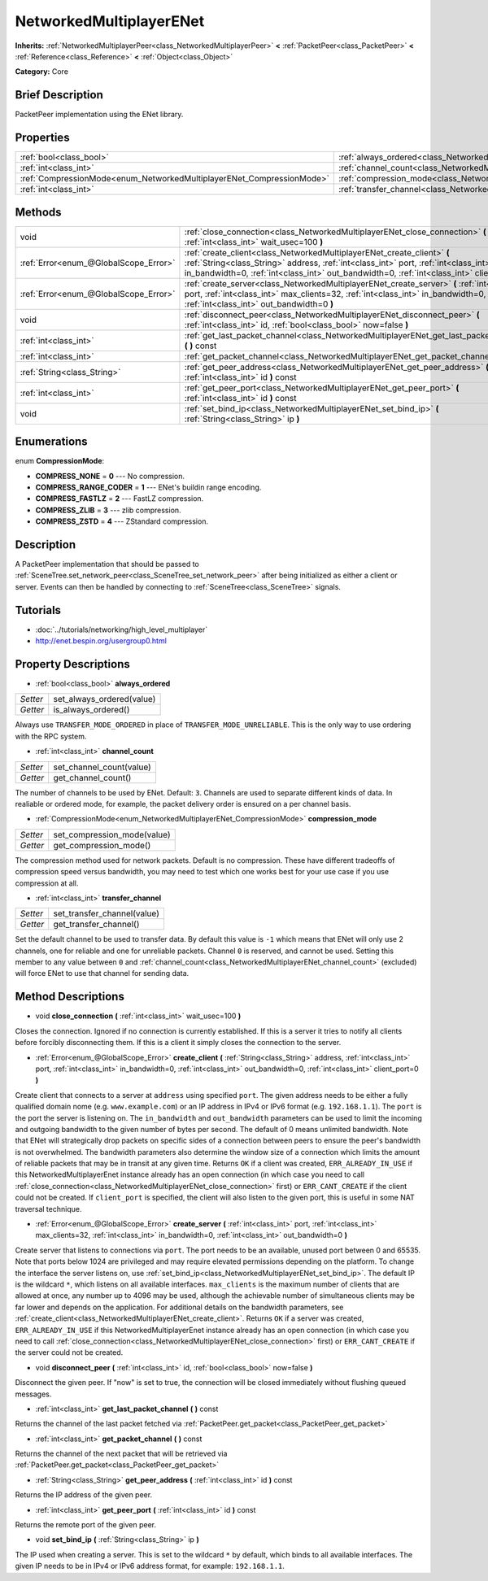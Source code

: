 .. Generated automatically by doc/tools/makerst.py in Godot's source tree.
.. DO NOT EDIT THIS FILE, but the NetworkedMultiplayerENet.xml source instead.
.. The source is found in doc/classes or modules/<name>/doc_classes.

.. _class_NetworkedMultiplayerENet:

NetworkedMultiplayerENet
========================

**Inherits:** :ref:`NetworkedMultiplayerPeer<class_NetworkedMultiplayerPeer>` **<** :ref:`PacketPeer<class_PacketPeer>` **<** :ref:`Reference<class_Reference>` **<** :ref:`Object<class_Object>`

**Category:** Core

Brief Description
-----------------

PacketPeer implementation using the ENet library.

Properties
----------

+-----------------------------------------------------------------------+--------------------------------------------------------------------------+
| :ref:`bool<class_bool>`                                               | :ref:`always_ordered<class_NetworkedMultiplayerENet_always_ordered>`     |
+-----------------------------------------------------------------------+--------------------------------------------------------------------------+
| :ref:`int<class_int>`                                                 | :ref:`channel_count<class_NetworkedMultiplayerENet_channel_count>`       |
+-----------------------------------------------------------------------+--------------------------------------------------------------------------+
| :ref:`CompressionMode<enum_NetworkedMultiplayerENet_CompressionMode>` | :ref:`compression_mode<class_NetworkedMultiplayerENet_compression_mode>` |
+-----------------------------------------------------------------------+--------------------------------------------------------------------------+
| :ref:`int<class_int>`                                                 | :ref:`transfer_channel<class_NetworkedMultiplayerENet_transfer_channel>` |
+-----------------------------------------------------------------------+--------------------------------------------------------------------------+

Methods
-------

+----------------------------------------+------------------------------------------------------------------------------------------------------------------------------------------------------------------------------------------------------------------------------------------------------------------+
| void                                   | :ref:`close_connection<class_NetworkedMultiplayerENet_close_connection>` **(** :ref:`int<class_int>` wait_usec=100 **)**                                                                                                                                         |
+----------------------------------------+------------------------------------------------------------------------------------------------------------------------------------------------------------------------------------------------------------------------------------------------------------------+
| :ref:`Error<enum_@GlobalScope_Error>`  | :ref:`create_client<class_NetworkedMultiplayerENet_create_client>` **(** :ref:`String<class_String>` address, :ref:`int<class_int>` port, :ref:`int<class_int>` in_bandwidth=0, :ref:`int<class_int>` out_bandwidth=0, :ref:`int<class_int>` client_port=0 **)** |
+----------------------------------------+------------------------------------------------------------------------------------------------------------------------------------------------------------------------------------------------------------------------------------------------------------------+
| :ref:`Error<enum_@GlobalScope_Error>`  | :ref:`create_server<class_NetworkedMultiplayerENet_create_server>` **(** :ref:`int<class_int>` port, :ref:`int<class_int>` max_clients=32, :ref:`int<class_int>` in_bandwidth=0, :ref:`int<class_int>` out_bandwidth=0 **)**                                     |
+----------------------------------------+------------------------------------------------------------------------------------------------------------------------------------------------------------------------------------------------------------------------------------------------------------------+
| void                                   | :ref:`disconnect_peer<class_NetworkedMultiplayerENet_disconnect_peer>` **(** :ref:`int<class_int>` id, :ref:`bool<class_bool>` now=false **)**                                                                                                                   |
+----------------------------------------+------------------------------------------------------------------------------------------------------------------------------------------------------------------------------------------------------------------------------------------------------------------+
| :ref:`int<class_int>`                  | :ref:`get_last_packet_channel<class_NetworkedMultiplayerENet_get_last_packet_channel>` **(** **)** const                                                                                                                                                         |
+----------------------------------------+------------------------------------------------------------------------------------------------------------------------------------------------------------------------------------------------------------------------------------------------------------------+
| :ref:`int<class_int>`                  | :ref:`get_packet_channel<class_NetworkedMultiplayerENet_get_packet_channel>` **(** **)** const                                                                                                                                                                   |
+----------------------------------------+------------------------------------------------------------------------------------------------------------------------------------------------------------------------------------------------------------------------------------------------------------------+
| :ref:`String<class_String>`            | :ref:`get_peer_address<class_NetworkedMultiplayerENet_get_peer_address>` **(** :ref:`int<class_int>` id **)** const                                                                                                                                              |
+----------------------------------------+------------------------------------------------------------------------------------------------------------------------------------------------------------------------------------------------------------------------------------------------------------------+
| :ref:`int<class_int>`                  | :ref:`get_peer_port<class_NetworkedMultiplayerENet_get_peer_port>` **(** :ref:`int<class_int>` id **)** const                                                                                                                                                    |
+----------------------------------------+------------------------------------------------------------------------------------------------------------------------------------------------------------------------------------------------------------------------------------------------------------------+
| void                                   | :ref:`set_bind_ip<class_NetworkedMultiplayerENet_set_bind_ip>` **(** :ref:`String<class_String>` ip **)**                                                                                                                                                        |
+----------------------------------------+------------------------------------------------------------------------------------------------------------------------------------------------------------------------------------------------------------------------------------------------------------------+

Enumerations
------------

.. _enum_NetworkedMultiplayerENet_CompressionMode:

enum **CompressionMode**:

- **COMPRESS_NONE** = **0** --- No compression.

- **COMPRESS_RANGE_CODER** = **1** --- ENet's buildin range encoding.

- **COMPRESS_FASTLZ** = **2** --- FastLZ compression.

- **COMPRESS_ZLIB** = **3** --- zlib compression.

- **COMPRESS_ZSTD** = **4** --- ZStandard compression.

Description
-----------

A PacketPeer implementation that should be passed to :ref:`SceneTree.set_network_peer<class_SceneTree_set_network_peer>` after being initialized as either a client or server. Events can then be handled by connecting to :ref:`SceneTree<class_SceneTree>` signals.

Tutorials
---------

- :doc:`../tutorials/networking/high_level_multiplayer`

- `http://enet.bespin.org/usergroup0.html <http://enet.bespin.org/usergroup0.html>`_

Property Descriptions
---------------------

.. _class_NetworkedMultiplayerENet_always_ordered:

- :ref:`bool<class_bool>` **always_ordered**

+----------+---------------------------+
| *Setter* | set_always_ordered(value) |
+----------+---------------------------+
| *Getter* | is_always_ordered()       |
+----------+---------------------------+

Always use ``TRANSFER_MODE_ORDERED`` in place of ``TRANSFER_MODE_UNRELIABLE``. This is the only way to use ordering with the RPC system.

.. _class_NetworkedMultiplayerENet_channel_count:

- :ref:`int<class_int>` **channel_count**

+----------+--------------------------+
| *Setter* | set_channel_count(value) |
+----------+--------------------------+
| *Getter* | get_channel_count()      |
+----------+--------------------------+

The number of channels to be used by ENet. Default: ``3``. Channels are used to separate different kinds of data. In realiable or ordered mode, for example, the packet delivery order is ensured on a per channel basis.

.. _class_NetworkedMultiplayerENet_compression_mode:

- :ref:`CompressionMode<enum_NetworkedMultiplayerENet_CompressionMode>` **compression_mode**

+----------+-----------------------------+
| *Setter* | set_compression_mode(value) |
+----------+-----------------------------+
| *Getter* | get_compression_mode()      |
+----------+-----------------------------+

The compression method used for network packets. Default is no compression. These have different tradeoffs of compression speed versus bandwidth, you may need to test which one works best for your use case if you use compression at all.

.. _class_NetworkedMultiplayerENet_transfer_channel:

- :ref:`int<class_int>` **transfer_channel**

+----------+-----------------------------+
| *Setter* | set_transfer_channel(value) |
+----------+-----------------------------+
| *Getter* | get_transfer_channel()      |
+----------+-----------------------------+

Set the default channel to be used to transfer data. By default this value is ``-1`` which means that ENet will only use 2 channels, one for reliable and one for unreliable packets. Channel ``0`` is reserved, and cannot be used. Setting this member to any value between ``0`` and :ref:`channel_count<class_NetworkedMultiplayerENet_channel_count>` (excluded) will force ENet to use that channel for sending data.

Method Descriptions
-------------------

.. _class_NetworkedMultiplayerENet_close_connection:

- void **close_connection** **(** :ref:`int<class_int>` wait_usec=100 **)**

Closes the connection. Ignored if no connection is currently established. If this is a server it tries to notify all clients before forcibly disconnecting them. If this is a client it simply closes the connection to the server.

.. _class_NetworkedMultiplayerENet_create_client:

- :ref:`Error<enum_@GlobalScope_Error>` **create_client** **(** :ref:`String<class_String>` address, :ref:`int<class_int>` port, :ref:`int<class_int>` in_bandwidth=0, :ref:`int<class_int>` out_bandwidth=0, :ref:`int<class_int>` client_port=0 **)**

Create client that connects to a server at ``address`` using specified ``port``. The given address needs to be either a fully qualified domain nome (e.g. ``www.example.com``) or an IP address in IPv4 or IPv6 format (e.g. ``192.168.1.1``). The ``port`` is the port the server is listening on. The ``in_bandwidth`` and ``out_bandwidth`` parameters can be used to limit the incoming and outgoing bandwidth to the given number of bytes per second. The default of 0 means unlimited bandwidth. Note that ENet will strategically drop packets on specific sides of a connection between peers to ensure the peer's bandwidth is not overwhelmed. The bandwidth parameters also determine the window size of a connection which limits the amount of reliable packets that may be in transit at any given time. Returns ``OK`` if a client was created, ``ERR_ALREADY_IN_USE`` if this NetworkedMultiplayerEnet instance already has an open connection (in which case you need to call :ref:`close_connection<class_NetworkedMultiplayerENet_close_connection>` first) or ``ERR_CANT_CREATE`` if the client could not be created. If ``client_port`` is specified, the client will also listen to the given port, this is useful in some NAT traversal technique.

.. _class_NetworkedMultiplayerENet_create_server:

- :ref:`Error<enum_@GlobalScope_Error>` **create_server** **(** :ref:`int<class_int>` port, :ref:`int<class_int>` max_clients=32, :ref:`int<class_int>` in_bandwidth=0, :ref:`int<class_int>` out_bandwidth=0 **)**

Create server that listens to connections via ``port``. The port needs to be an available, unused port between 0 and 65535. Note that ports below 1024 are privileged and may require elevated permissions depending on the platform. To change the interface the server listens on, use :ref:`set_bind_ip<class_NetworkedMultiplayerENet_set_bind_ip>`. The default IP is the wildcard ``*``, which listens on all available interfaces. ``max_clients`` is the maximum number of clients that are allowed at once, any number up to 4096 may be used, although the achievable number of simultaneous clients may be far lower and depends on the application. For additional details on the bandwidth parameters, see :ref:`create_client<class_NetworkedMultiplayerENet_create_client>`. Returns ``OK`` if a server was created, ``ERR_ALREADY_IN_USE`` if this NetworkedMultiplayerEnet instance already has an open connection (in which case you need to call :ref:`close_connection<class_NetworkedMultiplayerENet_close_connection>` first) or ``ERR_CANT_CREATE`` if the server could not be created.

.. _class_NetworkedMultiplayerENet_disconnect_peer:

- void **disconnect_peer** **(** :ref:`int<class_int>` id, :ref:`bool<class_bool>` now=false **)**

Disconnect the given peer. If "now" is set to true, the connection will be closed immediately without flushing queued messages.

.. _class_NetworkedMultiplayerENet_get_last_packet_channel:

- :ref:`int<class_int>` **get_last_packet_channel** **(** **)** const

Returns the channel of the last packet fetched via :ref:`PacketPeer.get_packet<class_PacketPeer_get_packet>`

.. _class_NetworkedMultiplayerENet_get_packet_channel:

- :ref:`int<class_int>` **get_packet_channel** **(** **)** const

Returns the channel of the next packet that will be retrieved via :ref:`PacketPeer.get_packet<class_PacketPeer_get_packet>`

.. _class_NetworkedMultiplayerENet_get_peer_address:

- :ref:`String<class_String>` **get_peer_address** **(** :ref:`int<class_int>` id **)** const

Returns the IP address of the given peer.

.. _class_NetworkedMultiplayerENet_get_peer_port:

- :ref:`int<class_int>` **get_peer_port** **(** :ref:`int<class_int>` id **)** const

Returns the remote port of the given peer.

.. _class_NetworkedMultiplayerENet_set_bind_ip:

- void **set_bind_ip** **(** :ref:`String<class_String>` ip **)**

The IP used when creating a server. This is set to the wildcard ``*`` by default, which binds to all available interfaces. The given IP needs to be in IPv4 or IPv6 address format, for example: ``192.168.1.1``.

